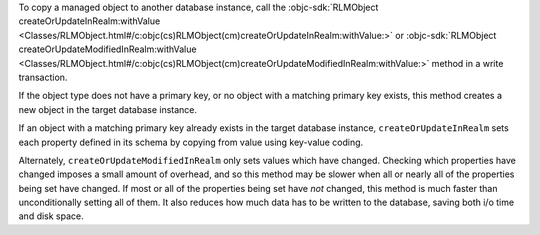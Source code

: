 To copy a managed object to another database instance, call the
:objc-sdk:`RLMObject createOrUpdateInRealm:withValue 
<Classes/RLMObject.html#/c:objc(cs)RLMObject(cm)createOrUpdateInRealm:withValue:>`
or :objc-sdk:`RLMObject createOrUpdateModifiedInRealm:withValue 
<Classes/RLMObject.html#/c:objc(cs)RLMObject(cm)createOrUpdateModifiedInRealm:withValue:>`
method in a write transaction.

If the object type does not have a primary key, or no object with a matching
primary key exists, this method creates a new object in the target database
instance.

If an object with a matching primary key already exists in the target
database instance, ``createOrUpdateInRealm`` sets each property defined in its
schema by copying from value using key-value coding.

Alternately, ``createOrUpdateModifiedInRealm`` only sets values which have
changed. Checking which properties have changed imposes a small amount of
overhead, and so this method may be slower when all or nearly all of the
properties being set have changed. If most or all of the properties being set
have *not* changed, this method is much faster than unconditionally setting
all of them. It also reduces how much data has to be written to the database,
saving both i/o time and disk space.
